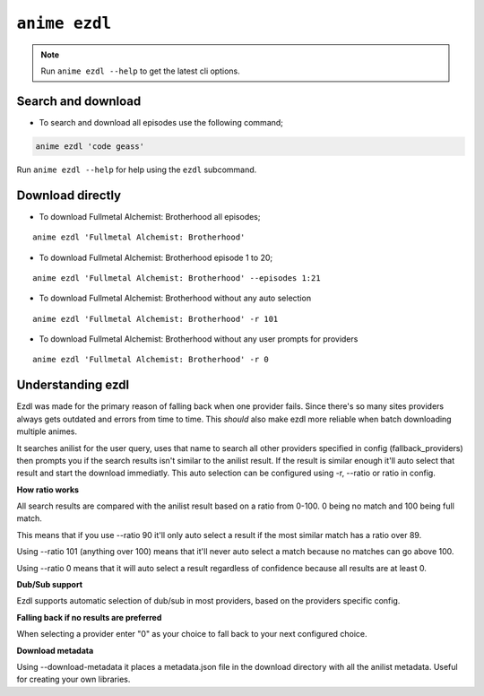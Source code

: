 ``anime ezdl``
============

.. note::
    Run ``anime ezdl --help`` to get the latest cli options.

Search and download
^^^^^^^^^^^^^^^^^^^

-  To search and download all episodes use the following command;

.. code:: bash

   anime ezdl 'code geass'


Run ``anime ezdl --help`` for help using the ``ezdl`` subcommand.

Download directly
^^^^^^^^^^^^^^^^^

-  To download Fullmetal Alchemist: Brotherhood all episodes;

::

   anime ezdl 'Fullmetal Alchemist: Brotherhood'

-  To download Fullmetal Alchemist: Brotherhood episode 1 to 20;

::

   anime ezdl 'Fullmetal Alchemist: Brotherhood' --episodes 1:21

-  To download Fullmetal Alchemist: Brotherhood without any auto selection

::

   anime ezdl 'Fullmetal Alchemist: Brotherhood' -r 101

-  To download Fullmetal Alchemist: Brotherhood without any user prompts for providers

::

   anime ezdl 'Fullmetal Alchemist: Brotherhood' -r 0

Understanding ezdl
^^^^^^^^^^^^^^^^^^

Ezdl was made for the primary reason of falling back when one provider fails. Since there's so many sites providers always gets outdated and errors from time to time. 
This *should* also make ezdl more reliable when batch downloading multiple animes.

It searches anilist for the user query, uses that name to search all other providers specified in config (fallback_providers) then prompts you if the search results isn't similar to 
the anilist result. If the result is similar enough it'll auto select that result and start the download immediatly. This auto selection can be configured using -r, --ratio or ratio in config.

**How ratio works**

All search results are compared with the anilist result based on a ratio from 0-100. 0 being no match and 100 being full match.

This means that if you use --ratio 90 it'll only auto select a result if the most similar match has a ratio over 89.

Using --ratio 101 (anything over 100) means that it'll never auto select a match because no matches can go above 100.

Using --ratio 0 means that it will auto select a result regardless of confidence because all results are at least 0.

**Dub/Sub support**

Ezdl supports automatic selection of dub/sub in most providers, based on the providers specific config. 

**Falling back if no results are preferred**

When selecting a provider enter "0" as your choice to fall back to your next configured choice.

**Download metadata**

Using --download-metadata it places a metadata.json file in the download directory with all the anilist metadata. Useful for creating your own libraries.
